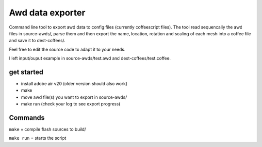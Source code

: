 =================
Awd data exporter
=================
Command line tool to export awd data to config files (currently coffeescript files).
The tool read sequencally the awd files in source-awds/, parse them and then export the name, location, rotation and scaling of each mesh into a coffee file and save it to dest-coffees/.

Feel free to edit the source code to adapt it to your needs.

I left input/ouput example in source-awds/test.awd and dest-coffees/test.coffee.

get started
============
- install adobe air v20 (older version should also work)
- make
- move awd file(s) you want to export in source-awds/
- make run (check your log to see export progress)


Commands
========

``make``     = compile flash sources to build/

``make run`` = starts the script
